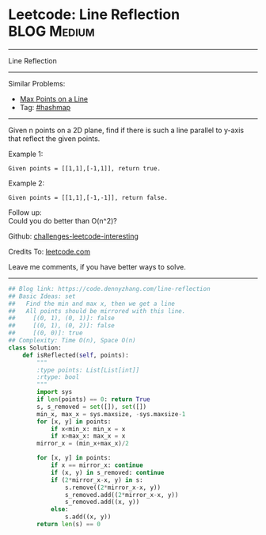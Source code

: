 * Leetcode: Line Reflection                                     :BLOG:Medium:
#+STARTUP: showeverything
#+OPTIONS: toc:nil \n:t ^:nil creator:nil d:nil
:PROPERTIES:
:type:     hashmap
:END:
---------------------------------------------------------------------
Line Reflection
---------------------------------------------------------------------
Similar Problems:
- [[https://code.dennyzhang.com/max-points-on-a-line][Max Points on a Line]]
- Tag: [[https://code.dennyzhang.com/tag/hashmap][#hashmap]]
---------------------------------------------------------------------
Given n points on a 2D plane, find if there is such a line parallel to y-axis that reflect the given points.

Example 1:
#+BEGIN_EXAMPLE
Given points = [[1,1],[-1,1]], return true.
#+END_EXAMPLE

Example 2:
#+BEGIN_EXAMPLE
Given points = [[1,1],[-1,-1]], return false.
#+END_EXAMPLE

Follow up:
Could you do better than O(n^2)?

Github: [[https://github.com/DennyZhang/challenges-leetcode-interesting/tree/master/problems/line-reflection][challenges-leetcode-interesting]]

Credits To: [[https://leetcode.com/problems/line-reflection/description/][leetcode.com]]

Leave me comments, if you have better ways to solve.
---------------------------------------------------------------------

#+BEGIN_SRC python
## Blog link: https://code.dennyzhang.com/line-reflection
## Basic Ideas: set
##   Find the min and max x, then we get a line
##   All points should be mirrored with this line.
##     [(0, 1), (0, 1)]: false
##     [(0, 1), (0, 2)]: false
##     [(0, 0)]: true
## Complexity: Time O(n), Space O(n)
class Solution:
    def isReflected(self, points):
        """
        :type points: List[List[int]]
        :rtype: bool
        """
        import sys
        if len(points) == 0: return True
        s, s_removed = set([]), set([])
        min_x, max_x = sys.maxsize, -sys.maxsize-1
        for [x, y] in points:
            if x<min_x: min_x = x
            if x>max_x: max_x = x
        mirror_x = (min_x+max_x)/2

        for [x, y] in points:
            if x == mirror_x: continue
            if (x, y) in s_removed: continue
            if (2*mirror_x-x, y) in s:
                s.remove((2*mirror_x-x, y))
                s_removed.add((2*mirror_x-x, y))
                s_removed.add((x, y))
            else:
                s.add((x, y))
        return len(s) == 0
#+END_SRC

#+BEGIN_HTML
<div style="overflow: hidden;">
<div style="float: left; padding: 5px"> <a href="https://www.linkedin.com/in/dennyzhang001"><img src="https://www.dennyzhang.com/wp-content/uploads/sns/linkedin.png" alt="linkedin" /></a></div>
<div style="float: left; padding: 5px"><a href="https://github.com/DennyZhang"><img src="https://www.dennyzhang.com/wp-content/uploads/sns/github.png" alt="github" /></a></div>
<div style="float: left; padding: 5px"><a href="https://www.dennyzhang.com/slack" target="_blank" rel="nofollow"><img src="http://slack.dennyzhang.com/badge.svg" alt="slack"/></a></div>
</div>
#+END_HTML
